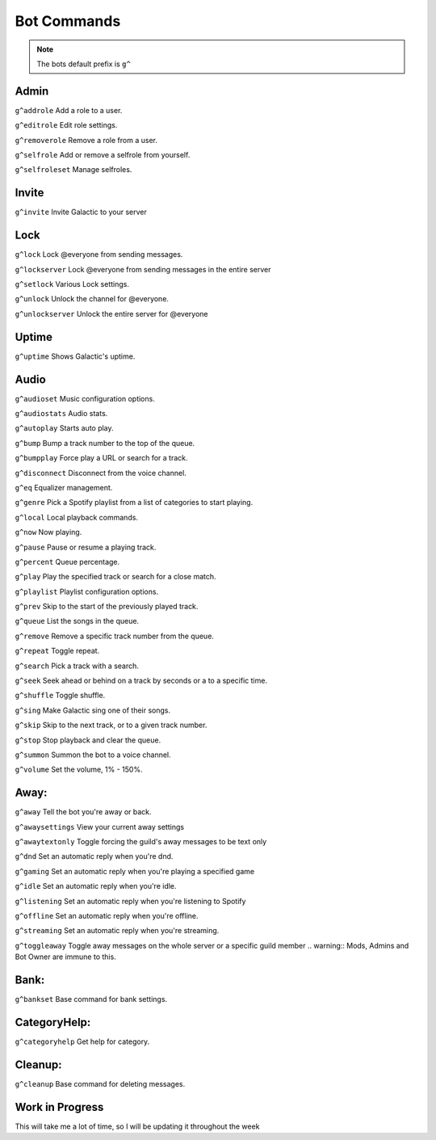 =========
Bot Commands
=========
.. note:: The bots default prefix is ``g^``

------------
Admin
------------
``g^addrole`` Add a role to a user.

``g^editrole`` Edit role settings.

``g^removerole`` Remove a role from a user.

``g^selfrole`` Add or remove a selfrole from yourself.

``g^selfroleset`` Manage selfroles.

------------
Invite
------------

``g^invite`` Invite Galactic to your server

------------
Lock
------------
``g^lock`` Lock @​everyone from sending messages.

``g^lockserver`` Lock @​everyone from sending messages in the entire server

``g^setlock`` Various Lock settings.

``g^unlock`` Unlock the channel for @​everyone.

``g^unlockserver`` Unlock the entire server for @​everyone

------------
Uptime
------------

``g^uptime`` Shows Galactic's uptime.

------------
Audio
------------

``g^audioset`` Music configuration options.

``g^audiostats`` Audio stats.

``g^autoplay`` Starts auto play.

``g^bump`` Bump a track number to the top of the queue.

``g^bumpplay`` Force play a URL or search for a track.

``g^disconnect`` Disconnect from the voice channel.

``g^eq`` Equalizer management.

``g^genre`` Pick a Spotify playlist from a list of categories to start playing.

``g^local`` Local playback commands.

``g^now`` Now playing.

``g^pause`` Pause or resume a playing track.

``g^percent`` Queue percentage.

``g^play`` Play the specified track or search for a close match.

``g^playlist`` Playlist configuration options.

``g^prev`` Skip to the start of the previously played track.

``g^queue`` List the songs in the queue.

``g^remove`` Remove a specific track number from the queue.

``g^repeat`` Toggle repeat.

``g^search`` Pick a track with a search.

``g^seek`` Seek ahead or behind on a track by seconds or a to a specific time.

``g^shuffle`` Toggle shuffle.

``g^sing`` Make Galactic sing one of their songs.

``g^skip`` Skip to the next track, or to a given track number.

``g^stop`` Stop playback and clear the queue.

``g^summon`` Summon the bot to a voice channel.

``g^volume`` Set the volume, 1% - 150%.

------------
Away:
------------

``g^away`` Tell the bot you're away or back.

``g^awaysettings`` View your current away settings

``g^awaytextonly`` Toggle forcing the guild's away messages to be text only

``g^dnd`` Set an automatic reply when you're dnd.

``g^gaming`` Set an automatic reply when you're playing a specified game

``g^idle`` Set an automatic reply when you're idle.

``g^listening`` Set an automatic reply when you're listening to Spotify

``g^offline`` Set an automatic reply when you're offline.

``g^streaming`` Set an automatic reply when you're streaming.

``g^toggleaway`` Toggle away messages on the whole server or a specific guild member
.. warning:: Mods, Admins and Bot Owner are immune to this.

------------
Bank:
------------

``g^bankset`` Base command for bank settings.

------------
CategoryHelp:
------------

``g^categoryhelp`` Get help for category.

------------
Cleanup:
------------

``g^cleanup`` Base command for deleting messages.

------------
Work in Progress
------------
This will take me a lot of time, so I will be updating it throughout the week
